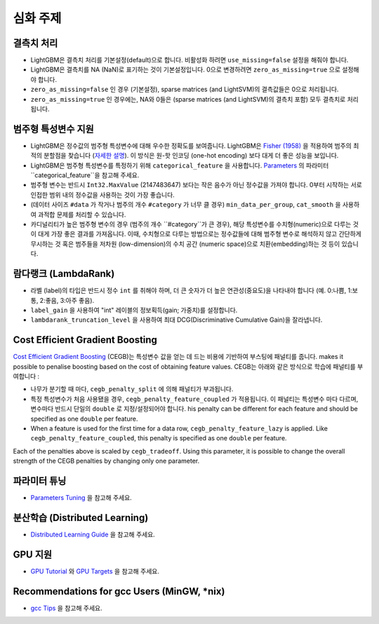 심화 주제
===============

결측치 처리
--------------------

-  LightGBM은 결측치 처리를 기본설정(default)으로 합니다. 비활성화 하려면 ``use_missing=false`` 설정을 해줘야 합니다.

-  LightGBM은 결측치를 NA (NaN)로 표기하는 것이 기본설정입니다. 0으로 변경하려면 ``zero_as_missing=true`` 으로 설정해야 합니다.

-  ``zero_as_missing=false`` 인 경우 (기본설정), sparse matrices (and LightSVM)의 결측값들은 0으로 처리됩니다. 

- ``zero_as_missing=true`` 인 경우에는, NA와 0들은 (sparse matrices (and LightSVM)의 결측치 포함) 모두 결측치로 처리됩니다.

범주형 특성변수 지원
---------------------------

-  LightGBM은 정수값의 범주형 특성변수에 대해 우수한 정확도를 보여줍니다. LightGBM은 `Fisher (1958) <https://www.tandfonline.com/doi/abs/10.1080/01621459.1958.10501479>`_ 을 적용하여 범주의 최적의 분할점을 찾습니다 (`자세한 설명 <./Features.rst#optimal-split-for-categorical-features>`_). 이 방식은 원-핫 인코딩 (one-hot encoding) 보다 대게 더 좋은 성능을 보입니다.

-  LightGBM은 범주형 특성변수를 특정하기 위해 ``categorical_feature`` 을 사용합니다.
   `Parameters <./Parameters.rst#categorical_feature>`__ 의 파라미터 ``categorical_feature``을 참고해 주세요. 

-  범주형 변수는 반드시 ``Int32.MaxValue`` (2147483647) 보다는 작은 음수가 아닌 정수값을 가져야 합니다. 
   0부터 시작하는 서로 인접한 범위 내의 정수값을 사용하는 것이 가장 좋습니다.

-  (데이터 사이즈 ``#data`` 가 작거나 범주의 개수 ``#category`` 가 너무 클 경우) ``min_data_per_group``, ``cat_smooth`` 을 사용하여 과적합 문제를 처리할 수 있습니다.

-  카디널리티가 높은 범주형 변수의 경우 (범주의 개수 ``#category``가 큰 경우), 해당 특성변수를 수치형(numeric)으로 다루는 것이 대게 가장 좋은 결과를 가져옵니다. 이때, 수치형으로 다루는 방법으로는 정수값들에 대해 범주형 변수로 해석하지 않고 간단하게 무시하는 것 혹은 범주들을 저차원 (low-dimension)의 수치 공간 (numeric space)으로 치환(embedding)하는 것 등이 있습니다.

람다랭크 (LambdaRank)
-------------------

-  라벨 (label)의 타입은 반드시 정수 ``int`` 를 취해야 하며, 더 큰 숫자가 더 높은 연관성(중요도)을 나타내야 합니다 (예. 0:나쁨, 1:보통, 2:좋음, 3:아주 좋음).

-  ``label_gain`` 을 사용하여 "int" 레이블의 정보획득(gain; 가중치)를 설정합니다.

-  ``lambdarank_truncation_level`` 을 사용하여 최대 DCG(Discriminative Cumulative Gain)을 잘라냅니다.

Cost Efficient Gradient Boosting
--------------------------------

`Cost Efficient Gradient Boosting <https://papers.nips.cc/paper/6753-cost-efficient-gradient-boosting.pdf>`_ (CEGB)는 특성변수 값을 얻는 데 드는 비용에 기반하여 부스팅에 패널티를 줍니다. makes it possible to penalise boosting based on the cost of obtaining feature values.
CEGB는 아래와 같은 방식으로 학습에 패널티를 부여합니다 :

- 나무가 분기할 때 마다, ``cegb_penalty_split`` 에 의해 패널티가 부과됩니다.
- 특정 특성변수가 처음 사용됐을 경우, ``cegb_penalty_feature_coupled`` 가 적용됩니다. 이 패널티는 특성변수 마다 다르며, 변수마다 반드시 단일의 ``double`` 로 지정/설정되어야 합니다. 
  his penalty can be different for each feature and should be specified as one ``double`` per feature.
- When a feature is used for the first time for a data row, ``cegb_penalty_feature_lazy`` is applied. Like ``cegb_penalty_feature_coupled``, this penalty is specified as one ``double`` per feature.

Each of the penalties above is scaled by ``cegb_tradeoff``.
Using this parameter, it is possible to change the overall strength of the CEGB penalties by changing only one parameter.

파라미터 튜닝
-----------------

-  `Parameters Tuning <./Parameters-Tuning.rst>`__ 을 참고해 주세요. 

.. _Parallel Learning:

분산학습 (Distributed Learning)
-----------------------------

-  `Distributed Learning Guide <./Parallel-Learning-Guide.rst>`__ 을 참고해 주세요. 

GPU 지원
-----------

-  `GPU Tutorial <./GPU-Tutorial.rst>`__ 와 `GPU Targets <./GPU-Targets.rst>`__ 을 참고해 주세요. 

Recommendations for gcc Users (MinGW, \*nix)
--------------------------------------------

-  `gcc Tips <./gcc-Tips.rst>`__ 을 참고해 주세요.
